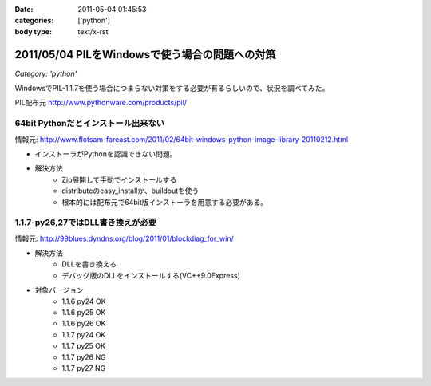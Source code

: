 :date: 2011-05-04 01:45:53
:categories: ['python']
:body type: text/x-rst

===============================================
2011/05/04 PILをWindowsで使う場合の問題への対策
===============================================

*Category: 'python'*

WindowsでPIL-1.1.7を使う場合につまらない対策をする必要が有るらしいので、状況を調べてみた。

PIL配布元
http://www.pythonware.com/products/pil/

64bit Pythonだとインストール出来ない
-----------------------------------------------
情報元: http://www.flotsam-fareast.com/2011/02/64bit-windows-python-image-library-20110212.html

* インストーラがPythonを認識できない問題。
* 解決方法
    * Zip展開して手動でインストールする
    * distributeのeasy_installか、buildoutを使う
    * 根本的には配布元で64bit版インストーラを用意する必要がある。


1.1.7-py26,27ではDLL書き換えが必要
-----------------------------------------------
情報元: http://99blues.dyndns.org/blog/2011/01/blockdiag_for_win/

* 解決方法
    * DLLを書き換える
    * デバッグ版のDLLをインストールする(VC++9.0Express)

* 対象バージョン
    * 1.1.6 py24 OK
    * 1.1.6 py25 OK
    * 1.1.6 py26 OK
    * 1.1.7 py24 OK
    * 1.1.7 py25 OK
    * 1.1.7 py26 NG
    * 1.1.7 py27 NG


.. :extend type: text/x-rst
.. :extend:


.. :comments:
.. :comment id: 2011-05-04.5743150465
.. :title: Re:PILをWindowsで使う場合の問題への対策
.. :author: KATO Kanryu
.. :date: 2011-05-04 02:09:34
.. :email: k.kanryu@gmail.com
.. :url: 
.. :body:
.. 記事ありがとうございます。
.. 64bit対応は今後行う可能性があるので
.. その時に改めてこの記事を参照したいと思います。
.. 
.. ですがPILのWindows版の対応については、
.. PythonのWindows版がVisual Studio 2008によるビルドが標準になっているにもかかわらず、
.. 一部のディストリ(要するにPython公式のWindows版)で
.. msvcr90.dll等がバンドルされていないという可能性があるような気がします。
.. Windowsへの対策が十分に考えられているActivePythonや
.. PortablePythonを利用すれば、こういった問題は発生しないでしょう。
.. 
.. あと、PIL公式配布のバイナリの方がまずい可能性もありますね。
.. 
